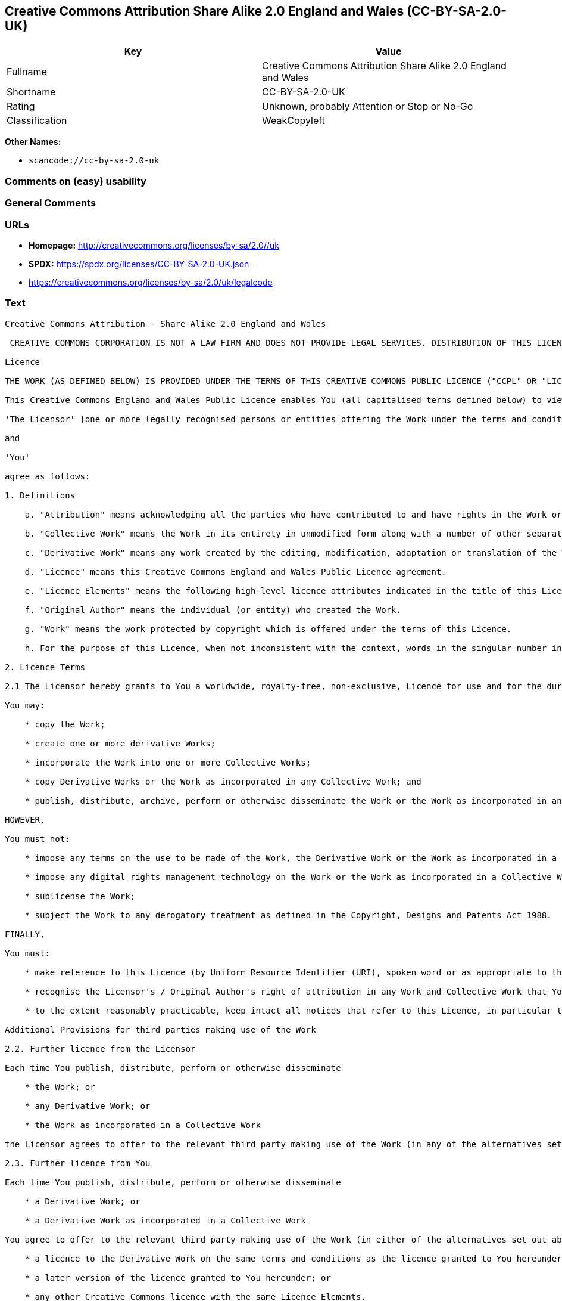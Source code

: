 == Creative Commons Attribution Share Alike 2.0 England and Wales (CC-BY-SA-2.0-UK)

[cols=",",options="header",]
|===
|Key |Value
|Fullname |Creative Commons Attribution Share Alike 2.0 England and
Wales

|Shortname |CC-BY-SA-2.0-UK

|Rating |Unknown, probably Attention or Stop or No-Go

|Classification |WeakCopyleft
|===

*Other Names:*

* `scancode://cc-by-sa-2.0-uk`

=== Comments on (easy) usability

=== General Comments

=== URLs

* *Homepage:* http://creativecommons.org/licenses/by-sa/2.0//uk
* *SPDX:* https://spdx.org/licenses/CC-BY-SA-2.0-UK.json
* https://creativecommons.org/licenses/by-sa/2.0/uk/legalcode

=== Text

....
Creative Commons Attribution - Share-Alike 2.0 England and Wales

 CREATIVE COMMONS CORPORATION IS NOT A LAW FIRM AND DOES NOT PROVIDE LEGAL SERVICES. DISTRIBUTION OF THIS LICENCE DOES NOT CREATE AN ATTORNEY-CLIENT RELATIONSHIP. CREATIVE COMMONS PROVIDES THIS INFORMATION ON AN "AS-IS" BASIS. CREATIVE COMMONS MAKES NO WARRANTIES REGARDING THE INFORMATION PROVIDED, AND DISCLAIMS LIABILITY FOR DAMAGES RESULTING FROM ITS USE.

Licence

THE WORK (AS DEFINED BELOW) IS PROVIDED UNDER THE TERMS OF THIS CREATIVE COMMONS PUBLIC LICENCE ("CCPL" OR "LICENCE"). THE WORK IS PROTECTED BY COPYRIGHT AND/OR OTHER APPLICABLE LAW. ANY USE OF THE WORK OTHER THAN AS AUTHORIZED UNDER THIS LICENCE OR COPYRIGHT LAW IS PROHIBITED. BY EXERCISING ANY RIGHTS TO THE WORK PROVIDED HERE, YOU ACCEPT AND AGREE TO BE BOUND BY THE TERMS OF THIS LICENCE. THE LICENSOR GRANTS YOU THE RIGHTS CONTAINED HERE IN CONSIDERATION OF YOUR ACCEPTANCE OF SUCH TERMS AND CONDITIONS.

This Creative Commons England and Wales Public Licence enables You (all capitalised terms defined below) to view, edit, modify, translate and distribute Works worldwide, under the terms of this licence, provided that You credit the Original Author.

'The Licensor' [one or more legally recognised persons or entities offering the Work under the terms and conditions of this Licence]

and

'You'

agree as follows:

1. Definitions

    a. "Attribution" means acknowledging all the parties who have contributed to and have rights in the Work or Collective Work under this Licence.

    b. "Collective Work" means the Work in its entirety in unmodified form along with a number of other separate and independent works, assembled into a collective whole.

    c. "Derivative Work" means any work created by the editing, modification, adaptation or translation of the Work in any media (however a work that constitutes a Collective Work will not be considered a Derivative Work for the purpose of this Licence). For the avoidance of doubt, where the Work is a musical composition or sound recording, the synchronization of the Work in timed-relation with a moving image ("synching") will be considered a Derivative Work for the purpose of this Licence.

    d. "Licence" means this Creative Commons England and Wales Public Licence agreement.

    e. "Licence Elements" means the following high-level licence attributes indicated in the title of this Licence: Attribution, Share-Alike.

    f. "Original Author" means the individual (or entity) who created the Work.

    g. "Work" means the work protected by copyright which is offered under the terms of this Licence.

    h. For the purpose of this Licence, when not inconsistent with the context, words in the singular number include the plural number.

2. Licence Terms

2.1 The Licensor hereby grants to You a worldwide, royalty-free, non-exclusive, Licence for use and for the duration of copyright in the Work.

You may:

    * copy the Work;

    * create one or more derivative Works;

    * incorporate the Work into one or more Collective Works;

    * copy Derivative Works or the Work as incorporated in any Collective Work; and

    * publish, distribute, archive, perform or otherwise disseminate the Work or the Work as incorporated in any Collective Work, to the public in any material form in any media whether now known or hereafter created.

HOWEVER,

You must not:

    * impose any terms on the use to be made of the Work, the Derivative Work or the Work as incorporated in a Collective Work that alter or restrict the terms of this Licence or any rights granted under it or has the effect or intent of restricting the ability to exercise those rights;

    * impose any digital rights management technology on the Work or the Work as incorporated in a Collective Work that alters or restricts the terms of this Licence or any rights granted under it or has the effect or intent of restricting the ability to exercise those rights;

    * sublicense the Work;

    * subject the Work to any derogatory treatment as defined in the Copyright, Designs and Patents Act 1988.

FINALLY,

You must:

    * make reference to this Licence (by Uniform Resource Identifier (URI), spoken word or as appropriate to the media used) on all copies of the Work and Collective Works published, distributed, performed or otherwise disseminated or made available to the public by You;

    * recognise the Licensor's / Original Author's right of attribution in any Work and Collective Work that You publish, distribute, perform or otherwise disseminate to the public and ensure that You credit the Licensor / Original Author as appropriate to the media used; and

    * to the extent reasonably practicable, keep intact all notices that refer to this Licence, in particular the URI, if any, that the Licensor specifies to be associated with the Work, unless such URI does not refer to the copyright notice or licensing information for the Work.

Additional Provisions for third parties making use of the Work

2.2. Further licence from the Licensor

Each time You publish, distribute, perform or otherwise disseminate

    * the Work; or

    * any Derivative Work; or

    * the Work as incorporated in a Collective Work

the Licensor agrees to offer to the relevant third party making use of the Work (in any of the alternatives set out above) a licence to use the Work on the same terms and conditions as granted to You hereunder.

2.3. Further licence from You

Each time You publish, distribute, perform or otherwise disseminate

    * a Derivative Work; or

    * a Derivative Work as incorporated in a Collective Work

You agree to offer to the relevant third party making use of the Work (in either of the alternatives set out above) a licence to use the Derivative Work on any of the following premises:

    * a licence to the Derivative Work on the same terms and conditions as the licence granted to You hereunder; or

    * a later version of the licence granted to You hereunder; or

    * any other Creative Commons licence with the same Licence Elements.

2.4. This Licence does not affect any rights that the User may have under any applicable law, including fair use, fair dealing or any other legally recognised limitation or exception to copyright infringement.

2.5. All rights not expressly granted by the Licensor are hereby reserved, including but not limited to, the exclusive right to collect, whether individually or via a licensing body, such as a collecting society, royalties for any use of the Work which results in commercial advantage or private monetary compensation.

3. Warranties and Disclaimer

Except as required by law, the Work is licensed by the Licensor on an "as is" and "as available" basis and without any warranty of any kind, either express or implied.

4. Limit of Liability

Subject to any liability which may not be excluded or limited by law the Licensor shall not be liable and hereby expressly excludes all liability for loss or damage howsoever and whenever caused to You.

5. Termination

The rights granted to You under this Licence shall terminate automatically upon any breach by You of the terms of this Licence. Individuals or entities who have received Collective Works from You under this Licence, however, will not have their Licences terminated provided such individuals or entities remain in full compliance with those Licences.

6. General

6.1. The validity or enforceability of the remaining terms of this agreement is not affected by the holding of any provision of it to be invalid or unenforceable.

6.2. This Licence constitutes the entire Licence Agreement between the parties with respect to the Work licensed here. There are no understandings, agreements or representations with respect to the Work not specified here. The Licensor shall not be bound by any additional provisions that may appear in any communication in any form.

6.3. A person who is not a party to this Licence shall have no rights under the Contracts (Rights of Third Parties) Act 1999 to enforce any of its terms.

6.4. This Licence shall be governed by the law of England and Wales and the parties irrevocably submit to the exclusive jurisdiction of the Courts of England and Wales.

7. On the role of Creative Commons

7.1. Neither the Licensor nor the User may use the Creative Commons logo except to indicate that the Work is licensed under a Creative Commons Licence. Any permitted use has to be in compliance with the Creative Commons trade mark usage guidelines at the time of use of the Creative Commons trade mark. These guidelines may be found on the Creative Commons website or be otherwise available upon request from time to time.

7.2. Creative Commons Corporation does not profit financially from its role in providing this Licence and will not investigate the claims of any Licensor or user of the Licence.

7.3. One of the conditions that Creative Commons Corporation requires of the Licensor and You is an acknowledgement of its limited role and agreement by all who use the Licence that the Corporation is not responsible to anyone for the statements and actions of You or the Licensor or anyone else attempting to use or using this Licence.

7.4. Creative Commons Corporation is not a party to this Licence, and makes no warranty whatsoever in connection to the Work or in connection to the Licence, and in all events is not liable for any loss or damage resulting from the Licensor's or Your reliance on this Licence or on its enforceability.

7.5. USE OF THIS LICENCE MEANS THAT YOU AND THE LICENSOR EACH ACCEPTS THESE CONDITIONS IN SECTION 7.1, 7.2, 7.3, 7.4 AND EACH ACKNOWLEDGES CREATIVE COMMONS CORPORATION'S VERY LIMITED ROLE AS A FACILITATOR OF THE LICENCE FROM THE LICENSOR TO YOU.

Creative Commons is not a party to this Licence, and makes no warranty whatsoever in connection with the Work. Creative Commons will not be liable to You or any party on any legal theory for any damages whatsoever, including without limitation any general, special, incidental or consequential damages arising in connection to this licence. Notwithstanding the foregoing two (2) sentences, if Creative Commons has expressly identified itself as the Licensor hereunder, it shall have all rights and obligations of Licensor.

Except for the limited purpose of indicating to the public that the Work is licensed under the CCPL, neither party will use the trademark "Creative Commons" or any related trademark or logo of Creative Commons without the prior written consent of Creative Commons. Any permitted use will be in compliance with Creative Commons' then-current trademark usage guidelines, as may be published on its website or otherwise made available upon request from time to time.

Creative Commons may be contacted at https://creativecommons.org/.
....

'''''

=== Raw Data

==== Facts

* LicenseName
* https://spdx.org/licenses/CC-BY-SA-2.0-UK.html[SPDX] (all data [in
this repository] is generated)
* https://github.com/nexB/scancode-toolkit/blob/develop/src/licensedcode/data/licenses/cc-by-sa-2.0-uk.yml[Scancode]
(CC0-1.0)

==== Raw JSON

....
{
    "__impliedNames": [
        "CC-BY-SA-2.0-UK",
        "Creative Commons Attribution Share Alike 2.0 England and Wales",
        "scancode://cc-by-sa-2.0-uk"
    ],
    "__impliedId": "CC-BY-SA-2.0-UK",
    "facts": {
        "LicenseName": {
            "implications": {
                "__impliedNames": [
                    "CC-BY-SA-2.0-UK"
                ],
                "__impliedId": "CC-BY-SA-2.0-UK"
            },
            "shortname": "CC-BY-SA-2.0-UK",
            "otherNames": []
        },
        "SPDX": {
            "isSPDXLicenseDeprecated": false,
            "spdxFullName": "Creative Commons Attribution Share Alike 2.0 England and Wales",
            "spdxDetailsURL": "https://spdx.org/licenses/CC-BY-SA-2.0-UK.json",
            "_sourceURL": "https://spdx.org/licenses/CC-BY-SA-2.0-UK.html",
            "spdxLicIsOSIApproved": false,
            "spdxSeeAlso": [
                "https://creativecommons.org/licenses/by-sa/2.0/uk/legalcode"
            ],
            "_implications": {
                "__impliedNames": [
                    "CC-BY-SA-2.0-UK",
                    "Creative Commons Attribution Share Alike 2.0 England and Wales"
                ],
                "__impliedId": "CC-BY-SA-2.0-UK",
                "__isOsiApproved": false,
                "__impliedURLs": [
                    [
                        "SPDX",
                        "https://spdx.org/licenses/CC-BY-SA-2.0-UK.json"
                    ],
                    [
                        null,
                        "https://creativecommons.org/licenses/by-sa/2.0/uk/legalcode"
                    ]
                ]
            },
            "spdxLicenseId": "CC-BY-SA-2.0-UK"
        },
        "Scancode": {
            "otherUrls": [
                "https://creativecommons.org/licenses/by-sa/2.0/uk/legalcode"
            ],
            "homepageUrl": "http://creativecommons.org/licenses/by-sa/2.0//uk",
            "shortName": "CC-BY-SA-2.0-UK",
            "textUrls": null,
            "text": "Creative Commons Attribution - Share-Alike 2.0 England and Wales\n\n CREATIVE COMMONS CORPORATION IS NOT A LAW FIRM AND DOES NOT PROVIDE LEGAL SERVICES. DISTRIBUTION OF THIS LICENCE DOES NOT CREATE AN ATTORNEY-CLIENT RELATIONSHIP. CREATIVE COMMONS PROVIDES THIS INFORMATION ON AN \"AS-IS\" BASIS. CREATIVE COMMONS MAKES NO WARRANTIES REGARDING THE INFORMATION PROVIDED, AND DISCLAIMS LIABILITY FOR DAMAGES RESULTING FROM ITS USE.\n\nLicence\n\nTHE WORK (AS DEFINED BELOW) IS PROVIDED UNDER THE TERMS OF THIS CREATIVE COMMONS PUBLIC LICENCE (\"CCPL\" OR \"LICENCE\"). THE WORK IS PROTECTED BY COPYRIGHT AND/OR OTHER APPLICABLE LAW. ANY USE OF THE WORK OTHER THAN AS AUTHORIZED UNDER THIS LICENCE OR COPYRIGHT LAW IS PROHIBITED. BY EXERCISING ANY RIGHTS TO THE WORK PROVIDED HERE, YOU ACCEPT AND AGREE TO BE BOUND BY THE TERMS OF THIS LICENCE. THE LICENSOR GRANTS YOU THE RIGHTS CONTAINED HERE IN CONSIDERATION OF YOUR ACCEPTANCE OF SUCH TERMS AND CONDITIONS.\n\nThis Creative Commons England and Wales Public Licence enables You (all capitalised terms defined below) to view, edit, modify, translate and distribute Works worldwide, under the terms of this licence, provided that You credit the Original Author.\n\n'The Licensor' [one or more legally recognised persons or entities offering the Work under the terms and conditions of this Licence]\n\nand\n\n'You'\n\nagree as follows:\n\n1. Definitions\n\n    a. \"Attribution\" means acknowledging all the parties who have contributed to and have rights in the Work or Collective Work under this Licence.\n\n    b. \"Collective Work\" means the Work in its entirety in unmodified form along with a number of other separate and independent works, assembled into a collective whole.\n\n    c. \"Derivative Work\" means any work created by the editing, modification, adaptation or translation of the Work in any media (however a work that constitutes a Collective Work will not be considered a Derivative Work for the purpose of this Licence). For the avoidance of doubt, where the Work is a musical composition or sound recording, the synchronization of the Work in timed-relation with a moving image (\"synching\") will be considered a Derivative Work for the purpose of this Licence.\n\n    d. \"Licence\" means this Creative Commons England and Wales Public Licence agreement.\n\n    e. \"Licence Elements\" means the following high-level licence attributes indicated in the title of this Licence: Attribution, Share-Alike.\n\n    f. \"Original Author\" means the individual (or entity) who created the Work.\n\n    g. \"Work\" means the work protected by copyright which is offered under the terms of this Licence.\n\n    h. For the purpose of this Licence, when not inconsistent with the context, words in the singular number include the plural number.\n\n2. Licence Terms\n\n2.1 The Licensor hereby grants to You a worldwide, royalty-free, non-exclusive, Licence for use and for the duration of copyright in the Work.\n\nYou may:\n\n    * copy the Work;\n\n    * create one or more derivative Works;\n\n    * incorporate the Work into one or more Collective Works;\n\n    * copy Derivative Works or the Work as incorporated in any Collective Work; and\n\n    * publish, distribute, archive, perform or otherwise disseminate the Work or the Work as incorporated in any Collective Work, to the public in any material form in any media whether now known or hereafter created.\n\nHOWEVER,\n\nYou must not:\n\n    * impose any terms on the use to be made of the Work, the Derivative Work or the Work as incorporated in a Collective Work that alter or restrict the terms of this Licence or any rights granted under it or has the effect or intent of restricting the ability to exercise those rights;\n\n    * impose any digital rights management technology on the Work or the Work as incorporated in a Collective Work that alters or restricts the terms of this Licence or any rights granted under it or has the effect or intent of restricting the ability to exercise those rights;\n\n    * sublicense the Work;\n\n    * subject the Work to any derogatory treatment as defined in the Copyright, Designs and Patents Act 1988.\n\nFINALLY,\n\nYou must:\n\n    * make reference to this Licence (by Uniform Resource Identifier (URI), spoken word or as appropriate to the media used) on all copies of the Work and Collective Works published, distributed, performed or otherwise disseminated or made available to the public by You;\n\n    * recognise the Licensor's / Original Author's right of attribution in any Work and Collective Work that You publish, distribute, perform or otherwise disseminate to the public and ensure that You credit the Licensor / Original Author as appropriate to the media used; and\n\n    * to the extent reasonably practicable, keep intact all notices that refer to this Licence, in particular the URI, if any, that the Licensor specifies to be associated with the Work, unless such URI does not refer to the copyright notice or licensing information for the Work.\n\nAdditional Provisions for third parties making use of the Work\n\n2.2. Further licence from the Licensor\n\nEach time You publish, distribute, perform or otherwise disseminate\n\n    * the Work; or\n\n    * any Derivative Work; or\n\n    * the Work as incorporated in a Collective Work\n\nthe Licensor agrees to offer to the relevant third party making use of the Work (in any of the alternatives set out above) a licence to use the Work on the same terms and conditions as granted to You hereunder.\n\n2.3. Further licence from You\n\nEach time You publish, distribute, perform or otherwise disseminate\n\n    * a Derivative Work; or\n\n    * a Derivative Work as incorporated in a Collective Work\n\nYou agree to offer to the relevant third party making use of the Work (in either of the alternatives set out above) a licence to use the Derivative Work on any of the following premises:\n\n    * a licence to the Derivative Work on the same terms and conditions as the licence granted to You hereunder; or\n\n    * a later version of the licence granted to You hereunder; or\n\n    * any other Creative Commons licence with the same Licence Elements.\n\n2.4. This Licence does not affect any rights that the User may have under any applicable law, including fair use, fair dealing or any other legally recognised limitation or exception to copyright infringement.\n\n2.5. All rights not expressly granted by the Licensor are hereby reserved, including but not limited to, the exclusive right to collect, whether individually or via a licensing body, such as a collecting society, royalties for any use of the Work which results in commercial advantage or private monetary compensation.\n\n3. Warranties and Disclaimer\n\nExcept as required by law, the Work is licensed by the Licensor on an \"as is\" and \"as available\" basis and without any warranty of any kind, either express or implied.\n\n4. Limit of Liability\n\nSubject to any liability which may not be excluded or limited by law the Licensor shall not be liable and hereby expressly excludes all liability for loss or damage howsoever and whenever caused to You.\n\n5. Termination\n\nThe rights granted to You under this Licence shall terminate automatically upon any breach by You of the terms of this Licence. Individuals or entities who have received Collective Works from You under this Licence, however, will not have their Licences terminated provided such individuals or entities remain in full compliance with those Licences.\n\n6. General\n\n6.1. The validity or enforceability of the remaining terms of this agreement is not affected by the holding of any provision of it to be invalid or unenforceable.\n\n6.2. This Licence constitutes the entire Licence Agreement between the parties with respect to the Work licensed here. There are no understandings, agreements or representations with respect to the Work not specified here. The Licensor shall not be bound by any additional provisions that may appear in any communication in any form.\n\n6.3. A person who is not a party to this Licence shall have no rights under the Contracts (Rights of Third Parties) Act 1999 to enforce any of its terms.\n\n6.4. This Licence shall be governed by the law of England and Wales and the parties irrevocably submit to the exclusive jurisdiction of the Courts of England and Wales.\n\n7. On the role of Creative Commons\n\n7.1. Neither the Licensor nor the User may use the Creative Commons logo except to indicate that the Work is licensed under a Creative Commons Licence. Any permitted use has to be in compliance with the Creative Commons trade mark usage guidelines at the time of use of the Creative Commons trade mark. These guidelines may be found on the Creative Commons website or be otherwise available upon request from time to time.\n\n7.2. Creative Commons Corporation does not profit financially from its role in providing this Licence and will not investigate the claims of any Licensor or user of the Licence.\n\n7.3. One of the conditions that Creative Commons Corporation requires of the Licensor and You is an acknowledgement of its limited role and agreement by all who use the Licence that the Corporation is not responsible to anyone for the statements and actions of You or the Licensor or anyone else attempting to use or using this Licence.\n\n7.4. Creative Commons Corporation is not a party to this Licence, and makes no warranty whatsoever in connection to the Work or in connection to the Licence, and in all events is not liable for any loss or damage resulting from the Licensor's or Your reliance on this Licence or on its enforceability.\n\n7.5. USE OF THIS LICENCE MEANS THAT YOU AND THE LICENSOR EACH ACCEPTS THESE CONDITIONS IN SECTION 7.1, 7.2, 7.3, 7.4 AND EACH ACKNOWLEDGES CREATIVE COMMONS CORPORATION'S VERY LIMITED ROLE AS A FACILITATOR OF THE LICENCE FROM THE LICENSOR TO YOU.\n\nCreative Commons is not a party to this Licence, and makes no warranty whatsoever in connection with the Work. Creative Commons will not be liable to You or any party on any legal theory for any damages whatsoever, including without limitation any general, special, incidental or consequential damages arising in connection to this licence. Notwithstanding the foregoing two (2) sentences, if Creative Commons has expressly identified itself as the Licensor hereunder, it shall have all rights and obligations of Licensor.\n\nExcept for the limited purpose of indicating to the public that the Work is licensed under the CCPL, neither party will use the trademark \"Creative Commons\" or any related trademark or logo of Creative Commons without the prior written consent of Creative Commons. Any permitted use will be in compliance with Creative Commons' then-current trademark usage guidelines, as may be published on its website or otherwise made available upon request from time to time.\n\nCreative Commons may be contacted at https://creativecommons.org/.",
            "category": "Copyleft Limited",
            "osiUrl": null,
            "owner": "Creative Commons",
            "_sourceURL": "https://github.com/nexB/scancode-toolkit/blob/develop/src/licensedcode/data/licenses/cc-by-sa-2.0-uk.yml",
            "key": "cc-by-sa-2.0-uk",
            "name": "Creative Commons Attribution Share Alike 2.0 England and Wales",
            "spdxId": "CC-BY-SA-2.0-UK",
            "notes": null,
            "_implications": {
                "__impliedNames": [
                    "scancode://cc-by-sa-2.0-uk",
                    "CC-BY-SA-2.0-UK",
                    "CC-BY-SA-2.0-UK"
                ],
                "__impliedId": "CC-BY-SA-2.0-UK",
                "__impliedCopyleft": [
                    [
                        "Scancode",
                        "WeakCopyleft"
                    ]
                ],
                "__calculatedCopyleft": "WeakCopyleft",
                "__impliedText": "Creative Commons Attribution - Share-Alike 2.0 England and Wales\n\n CREATIVE COMMONS CORPORATION IS NOT A LAW FIRM AND DOES NOT PROVIDE LEGAL SERVICES. DISTRIBUTION OF THIS LICENCE DOES NOT CREATE AN ATTORNEY-CLIENT RELATIONSHIP. CREATIVE COMMONS PROVIDES THIS INFORMATION ON AN \"AS-IS\" BASIS. CREATIVE COMMONS MAKES NO WARRANTIES REGARDING THE INFORMATION PROVIDED, AND DISCLAIMS LIABILITY FOR DAMAGES RESULTING FROM ITS USE.\n\nLicence\n\nTHE WORK (AS DEFINED BELOW) IS PROVIDED UNDER THE TERMS OF THIS CREATIVE COMMONS PUBLIC LICENCE (\"CCPL\" OR \"LICENCE\"). THE WORK IS PROTECTED BY COPYRIGHT AND/OR OTHER APPLICABLE LAW. ANY USE OF THE WORK OTHER THAN AS AUTHORIZED UNDER THIS LICENCE OR COPYRIGHT LAW IS PROHIBITED. BY EXERCISING ANY RIGHTS TO THE WORK PROVIDED HERE, YOU ACCEPT AND AGREE TO BE BOUND BY THE TERMS OF THIS LICENCE. THE LICENSOR GRANTS YOU THE RIGHTS CONTAINED HERE IN CONSIDERATION OF YOUR ACCEPTANCE OF SUCH TERMS AND CONDITIONS.\n\nThis Creative Commons England and Wales Public Licence enables You (all capitalised terms defined below) to view, edit, modify, translate and distribute Works worldwide, under the terms of this licence, provided that You credit the Original Author.\n\n'The Licensor' [one or more legally recognised persons or entities offering the Work under the terms and conditions of this Licence]\n\nand\n\n'You'\n\nagree as follows:\n\n1. Definitions\n\n    a. \"Attribution\" means acknowledging all the parties who have contributed to and have rights in the Work or Collective Work under this Licence.\n\n    b. \"Collective Work\" means the Work in its entirety in unmodified form along with a number of other separate and independent works, assembled into a collective whole.\n\n    c. \"Derivative Work\" means any work created by the editing, modification, adaptation or translation of the Work in any media (however a work that constitutes a Collective Work will not be considered a Derivative Work for the purpose of this Licence). For the avoidance of doubt, where the Work is a musical composition or sound recording, the synchronization of the Work in timed-relation with a moving image (\"synching\") will be considered a Derivative Work for the purpose of this Licence.\n\n    d. \"Licence\" means this Creative Commons England and Wales Public Licence agreement.\n\n    e. \"Licence Elements\" means the following high-level licence attributes indicated in the title of this Licence: Attribution, Share-Alike.\n\n    f. \"Original Author\" means the individual (or entity) who created the Work.\n\n    g. \"Work\" means the work protected by copyright which is offered under the terms of this Licence.\n\n    h. For the purpose of this Licence, when not inconsistent with the context, words in the singular number include the plural number.\n\n2. Licence Terms\n\n2.1 The Licensor hereby grants to You a worldwide, royalty-free, non-exclusive, Licence for use and for the duration of copyright in the Work.\n\nYou may:\n\n    * copy the Work;\n\n    * create one or more derivative Works;\n\n    * incorporate the Work into one or more Collective Works;\n\n    * copy Derivative Works or the Work as incorporated in any Collective Work; and\n\n    * publish, distribute, archive, perform or otherwise disseminate the Work or the Work as incorporated in any Collective Work, to the public in any material form in any media whether now known or hereafter created.\n\nHOWEVER,\n\nYou must not:\n\n    * impose any terms on the use to be made of the Work, the Derivative Work or the Work as incorporated in a Collective Work that alter or restrict the terms of this Licence or any rights granted under it or has the effect or intent of restricting the ability to exercise those rights;\n\n    * impose any digital rights management technology on the Work or the Work as incorporated in a Collective Work that alters or restricts the terms of this Licence or any rights granted under it or has the effect or intent of restricting the ability to exercise those rights;\n\n    * sublicense the Work;\n\n    * subject the Work to any derogatory treatment as defined in the Copyright, Designs and Patents Act 1988.\n\nFINALLY,\n\nYou must:\n\n    * make reference to this Licence (by Uniform Resource Identifier (URI), spoken word or as appropriate to the media used) on all copies of the Work and Collective Works published, distributed, performed or otherwise disseminated or made available to the public by You;\n\n    * recognise the Licensor's / Original Author's right of attribution in any Work and Collective Work that You publish, distribute, perform or otherwise disseminate to the public and ensure that You credit the Licensor / Original Author as appropriate to the media used; and\n\n    * to the extent reasonably practicable, keep intact all notices that refer to this Licence, in particular the URI, if any, that the Licensor specifies to be associated with the Work, unless such URI does not refer to the copyright notice or licensing information for the Work.\n\nAdditional Provisions for third parties making use of the Work\n\n2.2. Further licence from the Licensor\n\nEach time You publish, distribute, perform or otherwise disseminate\n\n    * the Work; or\n\n    * any Derivative Work; or\n\n    * the Work as incorporated in a Collective Work\n\nthe Licensor agrees to offer to the relevant third party making use of the Work (in any of the alternatives set out above) a licence to use the Work on the same terms and conditions as granted to You hereunder.\n\n2.3. Further licence from You\n\nEach time You publish, distribute, perform or otherwise disseminate\n\n    * a Derivative Work; or\n\n    * a Derivative Work as incorporated in a Collective Work\n\nYou agree to offer to the relevant third party making use of the Work (in either of the alternatives set out above) a licence to use the Derivative Work on any of the following premises:\n\n    * a licence to the Derivative Work on the same terms and conditions as the licence granted to You hereunder; or\n\n    * a later version of the licence granted to You hereunder; or\n\n    * any other Creative Commons licence with the same Licence Elements.\n\n2.4. This Licence does not affect any rights that the User may have under any applicable law, including fair use, fair dealing or any other legally recognised limitation or exception to copyright infringement.\n\n2.5. All rights not expressly granted by the Licensor are hereby reserved, including but not limited to, the exclusive right to collect, whether individually or via a licensing body, such as a collecting society, royalties for any use of the Work which results in commercial advantage or private monetary compensation.\n\n3. Warranties and Disclaimer\n\nExcept as required by law, the Work is licensed by the Licensor on an \"as is\" and \"as available\" basis and without any warranty of any kind, either express or implied.\n\n4. Limit of Liability\n\nSubject to any liability which may not be excluded or limited by law the Licensor shall not be liable and hereby expressly excludes all liability for loss or damage howsoever and whenever caused to You.\n\n5. Termination\n\nThe rights granted to You under this Licence shall terminate automatically upon any breach by You of the terms of this Licence. Individuals or entities who have received Collective Works from You under this Licence, however, will not have their Licences terminated provided such individuals or entities remain in full compliance with those Licences.\n\n6. General\n\n6.1. The validity or enforceability of the remaining terms of this agreement is not affected by the holding of any provision of it to be invalid or unenforceable.\n\n6.2. This Licence constitutes the entire Licence Agreement between the parties with respect to the Work licensed here. There are no understandings, agreements or representations with respect to the Work not specified here. The Licensor shall not be bound by any additional provisions that may appear in any communication in any form.\n\n6.3. A person who is not a party to this Licence shall have no rights under the Contracts (Rights of Third Parties) Act 1999 to enforce any of its terms.\n\n6.4. This Licence shall be governed by the law of England and Wales and the parties irrevocably submit to the exclusive jurisdiction of the Courts of England and Wales.\n\n7. On the role of Creative Commons\n\n7.1. Neither the Licensor nor the User may use the Creative Commons logo except to indicate that the Work is licensed under a Creative Commons Licence. Any permitted use has to be in compliance with the Creative Commons trade mark usage guidelines at the time of use of the Creative Commons trade mark. These guidelines may be found on the Creative Commons website or be otherwise available upon request from time to time.\n\n7.2. Creative Commons Corporation does not profit financially from its role in providing this Licence and will not investigate the claims of any Licensor or user of the Licence.\n\n7.3. One of the conditions that Creative Commons Corporation requires of the Licensor and You is an acknowledgement of its limited role and agreement by all who use the Licence that the Corporation is not responsible to anyone for the statements and actions of You or the Licensor or anyone else attempting to use or using this Licence.\n\n7.4. Creative Commons Corporation is not a party to this Licence, and makes no warranty whatsoever in connection to the Work or in connection to the Licence, and in all events is not liable for any loss or damage resulting from the Licensor's or Your reliance on this Licence or on its enforceability.\n\n7.5. USE OF THIS LICENCE MEANS THAT YOU AND THE LICENSOR EACH ACCEPTS THESE CONDITIONS IN SECTION 7.1, 7.2, 7.3, 7.4 AND EACH ACKNOWLEDGES CREATIVE COMMONS CORPORATION'S VERY LIMITED ROLE AS A FACILITATOR OF THE LICENCE FROM THE LICENSOR TO YOU.\n\nCreative Commons is not a party to this Licence, and makes no warranty whatsoever in connection with the Work. Creative Commons will not be liable to You or any party on any legal theory for any damages whatsoever, including without limitation any general, special, incidental or consequential damages arising in connection to this licence. Notwithstanding the foregoing two (2) sentences, if Creative Commons has expressly identified itself as the Licensor hereunder, it shall have all rights and obligations of Licensor.\n\nExcept for the limited purpose of indicating to the public that the Work is licensed under the CCPL, neither party will use the trademark \"Creative Commons\" or any related trademark or logo of Creative Commons without the prior written consent of Creative Commons. Any permitted use will be in compliance with Creative Commons' then-current trademark usage guidelines, as may be published on its website or otherwise made available upon request from time to time.\n\nCreative Commons may be contacted at https://creativecommons.org/.",
                "__impliedURLs": [
                    [
                        "Homepage",
                        "http://creativecommons.org/licenses/by-sa/2.0//uk"
                    ],
                    [
                        null,
                        "https://creativecommons.org/licenses/by-sa/2.0/uk/legalcode"
                    ]
                ]
            }
        }
    },
    "__impliedCopyleft": [
        [
            "Scancode",
            "WeakCopyleft"
        ]
    ],
    "__calculatedCopyleft": "WeakCopyleft",
    "__isOsiApproved": false,
    "__impliedText": "Creative Commons Attribution - Share-Alike 2.0 England and Wales\n\n CREATIVE COMMONS CORPORATION IS NOT A LAW FIRM AND DOES NOT PROVIDE LEGAL SERVICES. DISTRIBUTION OF THIS LICENCE DOES NOT CREATE AN ATTORNEY-CLIENT RELATIONSHIP. CREATIVE COMMONS PROVIDES THIS INFORMATION ON AN \"AS-IS\" BASIS. CREATIVE COMMONS MAKES NO WARRANTIES REGARDING THE INFORMATION PROVIDED, AND DISCLAIMS LIABILITY FOR DAMAGES RESULTING FROM ITS USE.\n\nLicence\n\nTHE WORK (AS DEFINED BELOW) IS PROVIDED UNDER THE TERMS OF THIS CREATIVE COMMONS PUBLIC LICENCE (\"CCPL\" OR \"LICENCE\"). THE WORK IS PROTECTED BY COPYRIGHT AND/OR OTHER APPLICABLE LAW. ANY USE OF THE WORK OTHER THAN AS AUTHORIZED UNDER THIS LICENCE OR COPYRIGHT LAW IS PROHIBITED. BY EXERCISING ANY RIGHTS TO THE WORK PROVIDED HERE, YOU ACCEPT AND AGREE TO BE BOUND BY THE TERMS OF THIS LICENCE. THE LICENSOR GRANTS YOU THE RIGHTS CONTAINED HERE IN CONSIDERATION OF YOUR ACCEPTANCE OF SUCH TERMS AND CONDITIONS.\n\nThis Creative Commons England and Wales Public Licence enables You (all capitalised terms defined below) to view, edit, modify, translate and distribute Works worldwide, under the terms of this licence, provided that You credit the Original Author.\n\n'The Licensor' [one or more legally recognised persons or entities offering the Work under the terms and conditions of this Licence]\n\nand\n\n'You'\n\nagree as follows:\n\n1. Definitions\n\n    a. \"Attribution\" means acknowledging all the parties who have contributed to and have rights in the Work or Collective Work under this Licence.\n\n    b. \"Collective Work\" means the Work in its entirety in unmodified form along with a number of other separate and independent works, assembled into a collective whole.\n\n    c. \"Derivative Work\" means any work created by the editing, modification, adaptation or translation of the Work in any media (however a work that constitutes a Collective Work will not be considered a Derivative Work for the purpose of this Licence). For the avoidance of doubt, where the Work is a musical composition or sound recording, the synchronization of the Work in timed-relation with a moving image (\"synching\") will be considered a Derivative Work for the purpose of this Licence.\n\n    d. \"Licence\" means this Creative Commons England and Wales Public Licence agreement.\n\n    e. \"Licence Elements\" means the following high-level licence attributes indicated in the title of this Licence: Attribution, Share-Alike.\n\n    f. \"Original Author\" means the individual (or entity) who created the Work.\n\n    g. \"Work\" means the work protected by copyright which is offered under the terms of this Licence.\n\n    h. For the purpose of this Licence, when not inconsistent with the context, words in the singular number include the plural number.\n\n2. Licence Terms\n\n2.1 The Licensor hereby grants to You a worldwide, royalty-free, non-exclusive, Licence for use and for the duration of copyright in the Work.\n\nYou may:\n\n    * copy the Work;\n\n    * create one or more derivative Works;\n\n    * incorporate the Work into one or more Collective Works;\n\n    * copy Derivative Works or the Work as incorporated in any Collective Work; and\n\n    * publish, distribute, archive, perform or otherwise disseminate the Work or the Work as incorporated in any Collective Work, to the public in any material form in any media whether now known or hereafter created.\n\nHOWEVER,\n\nYou must not:\n\n    * impose any terms on the use to be made of the Work, the Derivative Work or the Work as incorporated in a Collective Work that alter or restrict the terms of this Licence or any rights granted under it or has the effect or intent of restricting the ability to exercise those rights;\n\n    * impose any digital rights management technology on the Work or the Work as incorporated in a Collective Work that alters or restricts the terms of this Licence or any rights granted under it or has the effect or intent of restricting the ability to exercise those rights;\n\n    * sublicense the Work;\n\n    * subject the Work to any derogatory treatment as defined in the Copyright, Designs and Patents Act 1988.\n\nFINALLY,\n\nYou must:\n\n    * make reference to this Licence (by Uniform Resource Identifier (URI), spoken word or as appropriate to the media used) on all copies of the Work and Collective Works published, distributed, performed or otherwise disseminated or made available to the public by You;\n\n    * recognise the Licensor's / Original Author's right of attribution in any Work and Collective Work that You publish, distribute, perform or otherwise disseminate to the public and ensure that You credit the Licensor / Original Author as appropriate to the media used; and\n\n    * to the extent reasonably practicable, keep intact all notices that refer to this Licence, in particular the URI, if any, that the Licensor specifies to be associated with the Work, unless such URI does not refer to the copyright notice or licensing information for the Work.\n\nAdditional Provisions for third parties making use of the Work\n\n2.2. Further licence from the Licensor\n\nEach time You publish, distribute, perform or otherwise disseminate\n\n    * the Work; or\n\n    * any Derivative Work; or\n\n    * the Work as incorporated in a Collective Work\n\nthe Licensor agrees to offer to the relevant third party making use of the Work (in any of the alternatives set out above) a licence to use the Work on the same terms and conditions as granted to You hereunder.\n\n2.3. Further licence from You\n\nEach time You publish, distribute, perform or otherwise disseminate\n\n    * a Derivative Work; or\n\n    * a Derivative Work as incorporated in a Collective Work\n\nYou agree to offer to the relevant third party making use of the Work (in either of the alternatives set out above) a licence to use the Derivative Work on any of the following premises:\n\n    * a licence to the Derivative Work on the same terms and conditions as the licence granted to You hereunder; or\n\n    * a later version of the licence granted to You hereunder; or\n\n    * any other Creative Commons licence with the same Licence Elements.\n\n2.4. This Licence does not affect any rights that the User may have under any applicable law, including fair use, fair dealing or any other legally recognised limitation or exception to copyright infringement.\n\n2.5. All rights not expressly granted by the Licensor are hereby reserved, including but not limited to, the exclusive right to collect, whether individually or via a licensing body, such as a collecting society, royalties for any use of the Work which results in commercial advantage or private monetary compensation.\n\n3. Warranties and Disclaimer\n\nExcept as required by law, the Work is licensed by the Licensor on an \"as is\" and \"as available\" basis and without any warranty of any kind, either express or implied.\n\n4. Limit of Liability\n\nSubject to any liability which may not be excluded or limited by law the Licensor shall not be liable and hereby expressly excludes all liability for loss or damage howsoever and whenever caused to You.\n\n5. Termination\n\nThe rights granted to You under this Licence shall terminate automatically upon any breach by You of the terms of this Licence. Individuals or entities who have received Collective Works from You under this Licence, however, will not have their Licences terminated provided such individuals or entities remain in full compliance with those Licences.\n\n6. General\n\n6.1. The validity or enforceability of the remaining terms of this agreement is not affected by the holding of any provision of it to be invalid or unenforceable.\n\n6.2. This Licence constitutes the entire Licence Agreement between the parties with respect to the Work licensed here. There are no understandings, agreements or representations with respect to the Work not specified here. The Licensor shall not be bound by any additional provisions that may appear in any communication in any form.\n\n6.3. A person who is not a party to this Licence shall have no rights under the Contracts (Rights of Third Parties) Act 1999 to enforce any of its terms.\n\n6.4. This Licence shall be governed by the law of England and Wales and the parties irrevocably submit to the exclusive jurisdiction of the Courts of England and Wales.\n\n7. On the role of Creative Commons\n\n7.1. Neither the Licensor nor the User may use the Creative Commons logo except to indicate that the Work is licensed under a Creative Commons Licence. Any permitted use has to be in compliance with the Creative Commons trade mark usage guidelines at the time of use of the Creative Commons trade mark. These guidelines may be found on the Creative Commons website or be otherwise available upon request from time to time.\n\n7.2. Creative Commons Corporation does not profit financially from its role in providing this Licence and will not investigate the claims of any Licensor or user of the Licence.\n\n7.3. One of the conditions that Creative Commons Corporation requires of the Licensor and You is an acknowledgement of its limited role and agreement by all who use the Licence that the Corporation is not responsible to anyone for the statements and actions of You or the Licensor or anyone else attempting to use or using this Licence.\n\n7.4. Creative Commons Corporation is not a party to this Licence, and makes no warranty whatsoever in connection to the Work or in connection to the Licence, and in all events is not liable for any loss or damage resulting from the Licensor's or Your reliance on this Licence or on its enforceability.\n\n7.5. USE OF THIS LICENCE MEANS THAT YOU AND THE LICENSOR EACH ACCEPTS THESE CONDITIONS IN SECTION 7.1, 7.2, 7.3, 7.4 AND EACH ACKNOWLEDGES CREATIVE COMMONS CORPORATION'S VERY LIMITED ROLE AS A FACILITATOR OF THE LICENCE FROM THE LICENSOR TO YOU.\n\nCreative Commons is not a party to this Licence, and makes no warranty whatsoever in connection with the Work. Creative Commons will not be liable to You or any party on any legal theory for any damages whatsoever, including without limitation any general, special, incidental or consequential damages arising in connection to this licence. Notwithstanding the foregoing two (2) sentences, if Creative Commons has expressly identified itself as the Licensor hereunder, it shall have all rights and obligations of Licensor.\n\nExcept for the limited purpose of indicating to the public that the Work is licensed under the CCPL, neither party will use the trademark \"Creative Commons\" or any related trademark or logo of Creative Commons without the prior written consent of Creative Commons. Any permitted use will be in compliance with Creative Commons' then-current trademark usage guidelines, as may be published on its website or otherwise made available upon request from time to time.\n\nCreative Commons may be contacted at https://creativecommons.org/.",
    "__impliedURLs": [
        [
            "SPDX",
            "https://spdx.org/licenses/CC-BY-SA-2.0-UK.json"
        ],
        [
            null,
            "https://creativecommons.org/licenses/by-sa/2.0/uk/legalcode"
        ],
        [
            "Homepage",
            "http://creativecommons.org/licenses/by-sa/2.0//uk"
        ]
    ]
}
....

==== Dot Cluster Graph

../dot/CC-BY-SA-2.0-UK.svg
